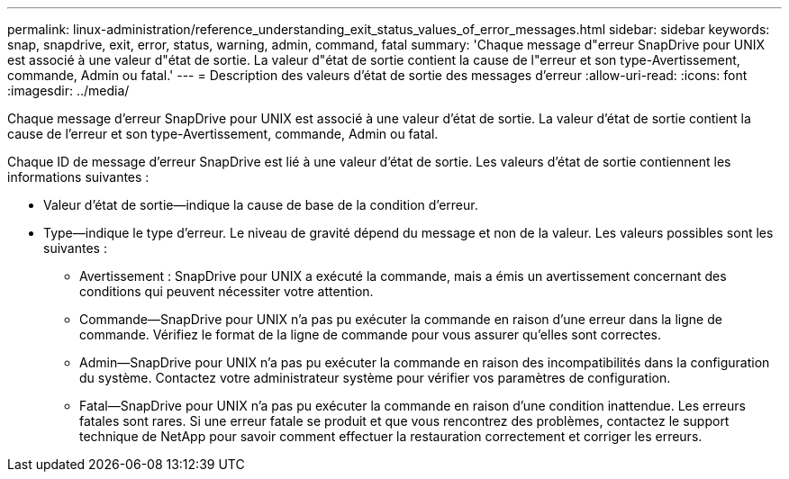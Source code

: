 ---
permalink: linux-administration/reference_understanding_exit_status_values_of_error_messages.html 
sidebar: sidebar 
keywords: snap, snapdrive, exit, error, status, warning, admin, command, fatal 
summary: 'Chaque message d"erreur SnapDrive pour UNIX est associé à une valeur d"état de sortie. La valeur d"état de sortie contient la cause de l"erreur et son type-Avertissement, commande, Admin ou fatal.' 
---
= Description des valeurs d'état de sortie des messages d'erreur
:allow-uri-read: 
:icons: font
:imagesdir: ../media/


[role="lead"]
Chaque message d'erreur SnapDrive pour UNIX est associé à une valeur d'état de sortie. La valeur d'état de sortie contient la cause de l'erreur et son type-Avertissement, commande, Admin ou fatal.

Chaque ID de message d'erreur SnapDrive est lié à une valeur d'état de sortie. Les valeurs d'état de sortie contiennent les informations suivantes :

* Valeur d'état de sortie--indique la cause de base de la condition d'erreur.
* Type--indique le type d'erreur. Le niveau de gravité dépend du message et non de la valeur. Les valeurs possibles sont les suivantes :
+
** Avertissement : SnapDrive pour UNIX a exécuté la commande, mais a émis un avertissement concernant des conditions qui peuvent nécessiter votre attention.
** Commande--SnapDrive pour UNIX n'a pas pu exécuter la commande en raison d'une erreur dans la ligne de commande. Vérifiez le format de la ligne de commande pour vous assurer qu'elles sont correctes.
** Admin--SnapDrive pour UNIX n'a pas pu exécuter la commande en raison des incompatibilités dans la configuration du système. Contactez votre administrateur système pour vérifier vos paramètres de configuration.
** Fatal--SnapDrive pour UNIX n'a pas pu exécuter la commande en raison d'une condition inattendue. Les erreurs fatales sont rares. Si une erreur fatale se produit et que vous rencontrez des problèmes, contactez le support technique de NetApp pour savoir comment effectuer la restauration correctement et corriger les erreurs.



